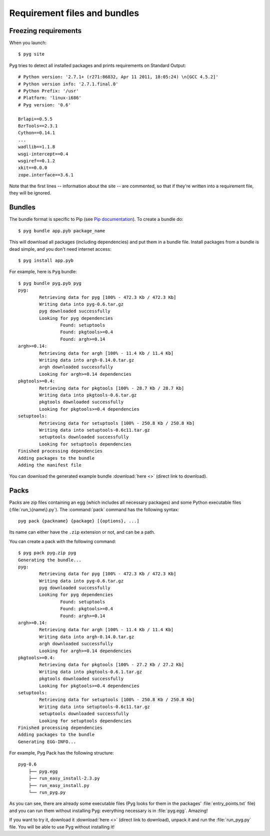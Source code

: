 Requirement files and bundles
=============================

.. _reqs:

Freezing requirements
---------------------

.. versionchanged:: 0.7
    From Pyg 0.7 onwards, this command has been renamed ``pyg site``.

When you launch::

    $ pyg site

Pyg tries to detect all installed packages and prints requirements on Standard Output::

    # Python version: '2.7.1+ (r271:86832, Apr 11 2011, 18:05:24) \n[GCC 4.5.2]'
    # Python version info: '2.7.1.final.0'
    # Python Prefix: '/usr'
    # Platform: 'linux-i686'
    # Pyg version: '0.6'
    
    Brlapi==0.5.5
    BzrTools==2.3.1
    Cython==0.14.1
    ...
    wadllib==1.1.8
    wsgi-intercept==0.4
    wsgiref==0.1.2
    xkit==0.0.0
    zope.interface==3.6.1

Note that the first lines -- information about the site -- are commented, so that if they're written into a requirement file, they will be ignored.

.. program:: site

.. option:: -f <path>, --file <path>

    Write requirements into the specified file.
    Equivalent to::

        $ pyg site > reqfile.txt

.. option:: -c, --count

    Return the number of installed packages::

        $ pyg site -c
        55

.. option:: -n, --no-info

    Do not add site information::

        $ pyg site -n
        Brlapi==0.5.5
        BzrTools==2.3.1
        Cython==0.14.1
        ...
        wadllib==1.1.8
        wsgi-intercept==0.4
        wsgiref==0.1.2
        xkit==0.0.0
        zope.interface==3.6.1

.. _bundles:

Bundles
-------

.. program:: bundle

The bundle format is specific to Pip (see `Pip documentation <http://www.pip-installer.org/en/latest/index.html#bundles>`_).
To create a bundle do::

    $ pyg bundle app.pyb package_name

This will download all packages (including dependencies) and put them in a bundle file.
Install packages from a bundle is dead simple, and you don't need internet access::

    $ pyg install app.pyb

For example, here is ``Pyg`` bundle::

    $ pyg bundle pyg.pyb pyg
    pyg:
            Retrieving data for pyg [100% - 472.3 Kb / 472.3 Kb]               
            Writing data into pyg-0.6.tar.gz
            pyg downloaded successfully
            Looking for pyg dependencies
                    Found: setuptools
                    Found: pkgtools>=0.4
                    Found: argh>=0.14
    argh>=0.14:
            Retrieving data for argh [100% - 11.4 Kb / 11.4 Kb]             
            Writing data into argh-0.14.0.tar.gz
            argh downloaded successfully
            Looking for argh>=0.14 dependencies
    pkgtools>=0.4:
            Retrieving data for pkgtools [100% - 28.7 Kb / 28.7 Kb]              
            Writing data into pkgtools-0.6.tar.gz
            pkgtools downloaded successfully
            Looking for pkgtools>=0.4 dependencies
    setuptools:
            Retrieving data for setuptools [100% - 250.8 Kb / 250.8 Kb]
            Writing data into setuptools-0.6c11.tar.gz
            setuptools downloaded successfully
            Looking for setuptools dependencies
    Finished processing dependencies
    Adding packages to the bundle
    Adding the manifest file


You can download the generated example bundle :download:`here <>` (direct link to download).

.. option:: -r <path>, --req-file <path>

    .. versionadded:: 0.5

    Specify requirement files containing packages to add. This option can be repeated many times::

        $ pyg bundle bundlename.pybundle -r myreqs.txt -r other_reqs ...

.. option:: -e <requirement>, --exclude <requirement>

    .. versionadded:: 0.5

    Specify packages to exclude from the bundle (can be repeated many times)::

        $ pyg bundle pyg.pyb pyg -e argh -e "pkgtools<=0.3"


.. option:: -d, --use-develop

    .. versionadded:: 0.7

    If specified, for every package look for a local (*develop*) package. If it does not find it, it will download it from PyPI::

        $ pyg bundle pyg pyg -d
        pyg:
                Looking for a local package...
                Looking for pyg dependencies
                        Found: setuptools
                        Found: pkgtools>=0.6.1
                        Found: argh
        argh:
                Looking for a local package...
                Cannot find the location of argh
                Retrieving data for argh [100% - 11.4 Kb / 11.4 Kb]             
                Writing data into argh-0.14.0.tar.gz
                argh downloaded successfully
                Looking for argh dependencies
        pkgtools>=0.6.1:
                Looking for a local package...
                Looking for pkgtools>=0.6.1 dependencies
        setuptools:
                Looking for a local package...
                Cannot find the location of setuptools
                Retrieving data for setuptools [100% - 250.8 Kb / 250.8 Kb] 
                Writing data into setuptools-0.6c11.tar.gz
                setuptools downloaded successfully
                Looking for setuptools dependencies
        Finished processing dependencies
        Adding packages to the bundle
        Adding the manifest file


.. _pack_doc:

Packs
-----

.. program:: pack

.. versionadded:: 0.7

Packs are zip files containing an egg (which includes all necessary packages) and some Python executable files (:file:`run_\{name\}.py`).
The :command:`pack` command has the following syntax::

    pyg pack {packname} {package} [{options}, ...]

Its name can either have the ``.zip`` extension or not, and can be a path.

You can create a pack with the following command::

    $ pyg pack pyg.zip pyg
    Generating the bundle...
    pyg:
            Retrieving data for pyg [100% - 472.3 Kb / 472.3 Kb]               
            Writing data into pyg-0.6.tar.gz
            pyg downloaded successfully
            Looking for pyg dependencies
                    Found: setuptools
                    Found: pkgtools>=0.4
                    Found: argh>=0.14
    argh>=0.14:
            Retrieving data for argh [100% - 11.4 Kb / 11.4 Kb]             
            Writing data into argh-0.14.0.tar.gz
            argh downloaded successfully
            Looking for argh>=0.14 dependencies
    pkgtools>=0.4:
            Retrieving data for pkgtools [100% - 27.2 Kb / 27.2 Kb]              
            Writing data into pkgtools-0.6.1.tar.gz
            pkgtools downloaded successfully
            Looking for pkgtools>=0.4 dependencies
    setuptools:
            Retrieving data for setuptools [100% - 250.8 Kb / 250.8 Kb] 
            Writing data into setuptools-0.6c11.tar.gz
            setuptools downloaded successfully
            Looking for setuptools dependencies
    Finished processing dependencies
    Adding packages to the bundle
    Generating EGG-INFO...


For example, Pyg Pack has the following structure::

    pyg-0.6
        ├── pyg.egg
        ├── run_easy_install-2.3.py
        ├── run_easy_install.py
        └── run_pyg.py

As you can see, there are already some executable files (Pyg looks for them in the packages' :file:`entry_points.txt` file) and you can run them without installing Pyg: everything necessary is in :file:`pyg.egg`.
Amazing!

If you want to try it, download it :download:`here <>` (direct link to download), unpack it and run the :file:`run_pyg.py` file. You will be able to use Pyg without installing it!

.. option:: -e <requirement>, --exclude <requirement>

    Specify packages to exclude from the pack (can be repeated many times)::

        $ pyg pack pyg.zip pyg -e argh -e "pkgtools<=0.3"

    .. warning::
        If you exclude some packages from the pack it is very likely that its executables will not work, without some dependencies.

.. option:: -d, --use-develop

    If specified, for every package look for a local (*develop*) distribution. If it does not find it, it will download it from PyPI.

    On certain systems (probably Unix-like ones) the :command:`pack` command with this option enabled may require root privileges, because Pyg will run the :command:`sdist` command (``python setup.py sdist``) for every local distribution.

    (See also :option:`bundle -d`.)